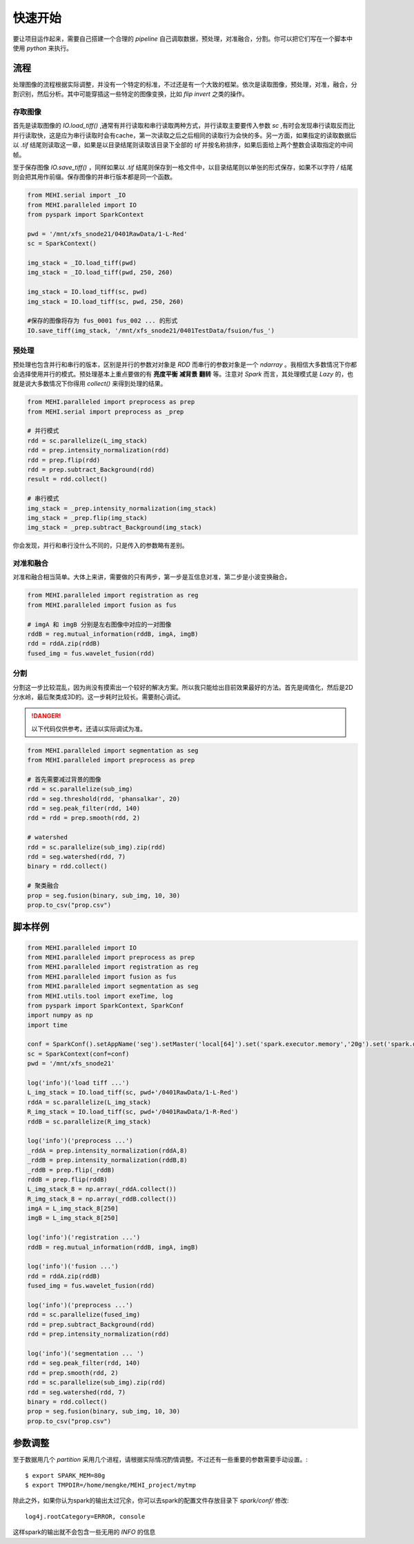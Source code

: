 .. _quickstart:

快速开始
========
要让项目运作起来，需要自己搭建一个合理的 `pipeline` 自己调取数据，预处理，对准融合，分割。你可以把它们写在一个脚本中使用 `python` 来执行。

流程
----
处理图像的流程根据实际调整，并没有一个特定的标准，不过还是有一个大致的框架。依次是读取图像，预处理，对准，融合，分割识别，然后分析。其中可能穿插这一些特定的图像变换，比如 `flip` `invert` 之类的操作。


存取图像
^^^^^^^^
首先是读取图像的 `IO.load_tiff()` ,通常有并行读取和串行读取两种方式，并行读取主要要传入参数 `sc` ,有时会发现串行读取反而比并行读取快，这是应为串行读取时会有cache，第一次读取之后之后相同的读取行为会快的多。另一方面，如果指定的读取数据后以 `.tif` 结尾则读取这一章，如果是以目录结尾则读取该目录下全部的 `tif` 并按名称排序，如果后面给上两个整数会读取指定的中间帧。

至于保存图像 `IO.save_tiff()` ，同样如果以 `.tif` 结尾则保存到一格文件中，以目录结尾则以单张的形式保存，如果不以字符 `/` 结尾则会把其用作前缀。保存图像的并串行版本都是同一个函数。

.. code-block:: python

    from MEHI.serial import _IO
    from MEHI.paralleled import IO
    from pyspark import SparkContext

    pwd = '/mnt/xfs_snode21/0401RawData/1-L-Red'
    sc = SparkContext()

    img_stack = _IO.load_tiff(pwd)
    img_stack = _IO.load_tiff(pwd, 250, 260)

    img_stack = IO.load_tiff(sc, pwd)
    img_stack = IO.load_tiff(sc, pwd, 250, 260)

    #保存的图像将存为 fus_0001 fus_002 ... 的形式
    IO.save_tiff(img_stack, '/mnt/xfs_snode21/0401TestData/fsuion/fus_')

预处理
^^^^^^
预处理也包含并行和串行的版本，区别是并行的参数对对象是 `RDD` 而串行的参数对象是一个 `ndarray` 。我相信大多数情况下你都会选择使用并行的模式。预处理基本上重点要做的有 **亮度平衡** **减背景** **翻转** 等。注意对 `Spark` 而言，其处理模式是 `Lazy` 的，也就是说大多数情况下你得用 `collect()` 来得到处理的结果。

.. code-block:: python

    from MEHI.paralleled import preprocess as prep
    from MEHI.serial import preprocess as _prep

    # 并行模式
    rdd = sc.parallelize(L_img_stack)
    rdd = prep.intensity_normalization(rdd)
    rdd = prep.flip(rdd)
    rdd = prep.subtract_Background(rdd)
    result = rdd.collect()

    # 串行模式
    img_stack = _prep.intensity_normalization(img_stack)
    img_stack = _prep.flip(img_stack)
    img_stack = _prep.subtract_Background(img_stack)

你会发现，并行和串行没什么不同的，只是传入的参数略有差别。

对准和融合
^^^^^^^^^^
对准和融合相当简单。大体上来讲，需要做的只有两步，第一步是互信息对准，第二步是小波变换融合。

.. code-block:: python

    from MEHI.paralleled import registration as reg
    from MEHI.paralleled import fusion as fus

    # imgA 和 imgB 分别是左右图像中对应的一对图像
    rddB = reg.mutual_information(rddB, imgA, imgB)
    rdd = rddA.zip(rddB)
    fused_img = fus.wavelet_fusion(rdd)

分割
^^^^
分割这一步比较混乱，因为尚没有摸索出一个较好的解决方案。所以我只能给出目前效果最好的方法。首先是阈值化，然后是2D分水岭，最后聚类成3D的。这一步耗时比较长。需要耐心调试。


.. DANGER:: 
    以下代码仅供参考。还请以实际调试为准。

.. code-block:: python

    from MEHI.paralleled import segmentation as seg
    from MEHI.paralleled import preprocess as prep
    
    # 首先需要减过背景的图像
    rdd = sc.parallelize(sub_img)
    rdd = seg.threshold(rdd, 'phansalkar', 20)
    rdd = seg.peak_filter(rdd, 140)
    rdd = rdd = prep.smooth(rdd, 2)
    
    # watershed
    rdd = sc.parallelize(sub_img).zip(rdd)
    rdd = seg.watershed(rdd, 7)
    binary = rdd.collect()
    
    # 聚类融合
    prop = seg.fusion(binary, sub_img, 10, 30)
    prop.to_csv("prop.csv")


脚本样例
--------

.. code-block:: python

    from MEHI.paralleled import IO
    from MEHI.paralleled import preprocess as prep
    from MEHI.paralleled import registration as reg
    from MEHI.paralleled import fusion as fus
    from MEHI.paralleled import segmentation as seg
    from MEHI.utils.tool import exeTime, log
    from pyspark import SparkContext, SparkConf
    import numpy as np
    import time

    conf = SparkConf().setAppName('seg').setMaster('local[64]').set('spark.executor.memory','20g').set('spark.driver.maxResultSize','20g').set('spark.driver.memory','40g').set('spark.local.dir','/dev/shm').set('spark.storage.memoryFraction','0.2').set('spark.default.parallelism','256')
    sc = SparkContext(conf=conf)
    pwd = '/mnt/xfs_snode21'

    log('info')('load tiff ...')
    L_img_stack = IO.load_tiff(sc, pwd+'/0401RawData/1-L-Red')
    rddA = sc.parallelize(L_img_stack)
    R_img_stack = IO.load_tiff(sc, pwd+'/0401RawData/1-R-Red')
    rddB = sc.parallelize(R_img_stack)

    log('info')('preprocess ...')
    _rddA = prep.intensity_normalization(rddA,8)
    _rddB = prep.intensity_normalization(rddB,8)
    _rddB = prep.flip(_rddB)
    rddB = prep.flip(rddB)
    L_img_stack_8 = np.array(_rddA.collect())
    R_img_stack_8 = np.array(_rddB.collect())
    imgA = L_img_stack_8[250]
    imgB = L_img_stack_8[250]

    log('info')('registration ...')
    rddB = reg.mutual_information(rddB, imgA, imgB)

    log('info')('fusion ...')
    rdd = rddA.zip(rddB)
    fused_img = fus.wavelet_fusion(rdd)

    log('info')('preprocess ...')
    rdd = sc.parallelize(fused_img)
    rdd = prep.subtract_Background(rdd)
    rdd = prep.intensity_normalization(rdd)

    log('info')('segmentation ... ')
    rdd = seg.peak_filter(rdd, 140)
    rdd = prep.smooth(rdd, 2)
    rdd = sc.parallelize(sub_img).zip(rdd)
    rdd = seg.watershed(rdd, 7)
    binary = rdd.collect()
    prop = seg.fusion(binary, sub_img, 10, 30)
    prop.to_csv("prop.csv")

参数调整
--------
至于数据用几个 `partition` 采用几个进程，请根据实际情况酌情调整。不过还有一些重要的参数需要手动设置。::

    $ export SPARK_MEM=80g
    $ export TMPDIR=/home/mengke/MEHI_project/mytmp

除此之外，如果你认为spark的输出太过冗余，你可以去spark的配置文件存放目录下 `spark/conf/` 修改::

    log4j.rootCategory=ERROR, console

这样spark的输出就不会包含一些无用的 `INFO` 的信息


